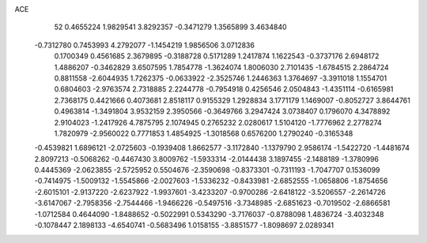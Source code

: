 ACE 
   52
   0.4655224   1.9829541   3.8292357  -0.3471279   1.3565899   3.4634840
  -0.7312780   0.7453993   4.2792077  -1.1454219   1.9856506   3.0712836
   0.1700349   0.4561685   2.3679895  -0.3188728   0.5171289   1.2417874
   1.1622543  -0.3737176   2.6948172   1.4886207  -0.3462829   3.6507595
   1.7854778  -1.3624074   1.8006030   2.7101435  -1.6784515   2.2864724
   0.8811558  -2.6044935   1.7262375  -0.0633922  -2.3525746   1.2446363
   1.3764697  -3.3911018   1.1554701   0.6804603  -2.9763574   2.7318885
   2.2244778  -0.7954918   0.4256546   2.0504843  -1.4351114  -0.6165981
   2.7368175   0.4421666   0.4073681   2.8518117   0.9155329   1.2928834
   3.1771179   1.1469007  -0.8052727   3.8644761   0.4963814  -1.3491804
   3.9532159   2.3950566  -0.3649766   3.2947424   3.0738407   0.1796070
   4.3478892   2.9104023  -1.2417926   4.7875795   2.1074945   0.2765232
   2.0280617   1.5104120  -1.7776962   2.2778274   1.7820979  -2.9560022
   0.7771853   1.4854925  -1.3018568   0.6576200   1.2790240  -0.3165348
  -0.4539821   1.6896121  -2.0725603  -0.1939408   1.8662577  -3.1172840
  -1.1379790   2.9586174  -1.5422720  -1.4481674   2.8097213  -0.5068262
  -0.4467430   3.8009762  -1.5933314  -2.0144438   3.1897455  -2.1488189
  -1.3780996   0.4445369  -2.0623855  -2.5725952   0.5504676  -2.3590698
  -0.8373301  -0.7311193  -1.7047707   0.1536099  -0.7414975  -1.5009132
  -1.5545866  -2.0027603  -1.5336232  -0.8433981  -2.6852555  -1.0658806
  -1.8754656  -2.6015101  -2.9137220  -2.6237922  -1.9937601  -3.4233207
  -0.9700286  -2.6418122  -3.5206557  -2.2614726  -3.6147067  -2.7958356
  -2.7544466  -1.9466226  -0.5497516  -3.7348985  -2.6851623  -0.7019502
  -2.6866581  -1.0712584   0.4644090  -1.8488652  -0.5022991   0.5343290
  -3.7176037  -0.8788098   1.4836724  -3.4032348  -0.1078447   2.1898133
  -4.6540741  -0.5683496   1.0158155  -3.8851577  -1.8098697   2.0289341
